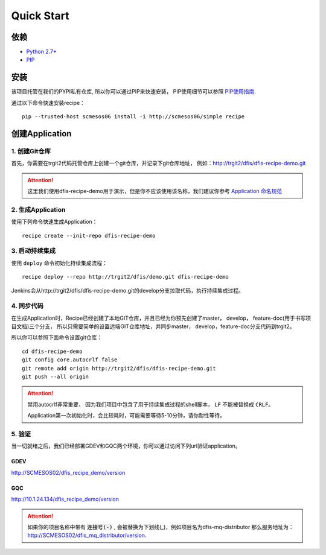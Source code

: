 Quick Start
==========

依赖
--------------------

* `Python 2.7+ <http://www.python.org/>`_
* `PIP <https://pip.pypa.io/en/stable/>`_


安装
--------------------

该项目托管在我们的PYPI私有仓库, 所以你可以通过PIP来快速安装，
PIP使用细节可以参照 `PIP使用指南
<http://confluence.newegg.org/display/DFIS/PIP>`_.

通过以下命令快速安装recipe：

::

  pip --trusted-host scmesos06 install -i http://scmesos06/simple recipe



创建Application
---------------

1. 创建Git仓库
+++++++++++++

首先，你需要在trgit2代码托管仓库上创建一个git仓库，并记录下git仓库地址， 例如：http://trgit2/dfis/dfis-recipe-demo.git

.. attention::
	这里我们使用dfis-recipe-demo用于演示，但是你不应该使用该名称，我们建议你参考 `Application 命名规范 <misc.html>`_


2. 生成Application
++++++++++++++

使用下列命令快速生成Application：

::

  recipe create --init-repo dfis-recipe-demo


3. 启动持续集成
+++++++++++++++++

使用 ``deploy`` 命令初始化持续集成流程：

::

  recipe deploy --repo http://trgit2/dfis/demo.git dfis-recipe-demo


Jenkins会从http://trgit2/dfis/dfis-recipe-demo.git的develop分支拉取代码，执行持续集成过程。


4. 同步代码
++++++++++++++

在生成Application时，Recipe已经创建了本地GIT仓库，并且已经为你预先创建了master， develop， feature-doc(用于书写项目文档)三个分支，
所以只需要简单的设置远端GIT仓库地址，并同步master， develop，feature-doc分支代码到trgit2。

所以你可以参照下面命令设置git仓库：

::

	cd dfis-recipe-demo
	git config core.autocrlf false
	git remote add origin http://trgit2/dfis/dfis-recipe-demo.git
	git push --all origin

.. attention::
	禁用autocrlf非常重要， 因为我们项目中包含了用于持续集成过程的shell脚本， ``LF`` 不能被替换成 ``CRLF``。

	Application第一次初始化时，会比较耗时，可能需要等待5-10分钟，请你耐性等待。


5. 验证
++++++++++++++
当一切就绪之后，我们已经部署GDEV和GQC两个环境，你可以通过访问下列url验证application。

GDEV
*******************************
http://SCMESOS02/dfis_recipe_demo/version

GQC
*******************************
http://10.1.24.134/dfis_recipe_demo/version


.. attention::
	如果你的项目名称中带有 :code:`连接号(-)` , 会被替换为下划线(_)，例如项目名为dfis-mq-distributor
	那么服务地址为： http://SCMESOS02/dfis_mq_distributor/version.
